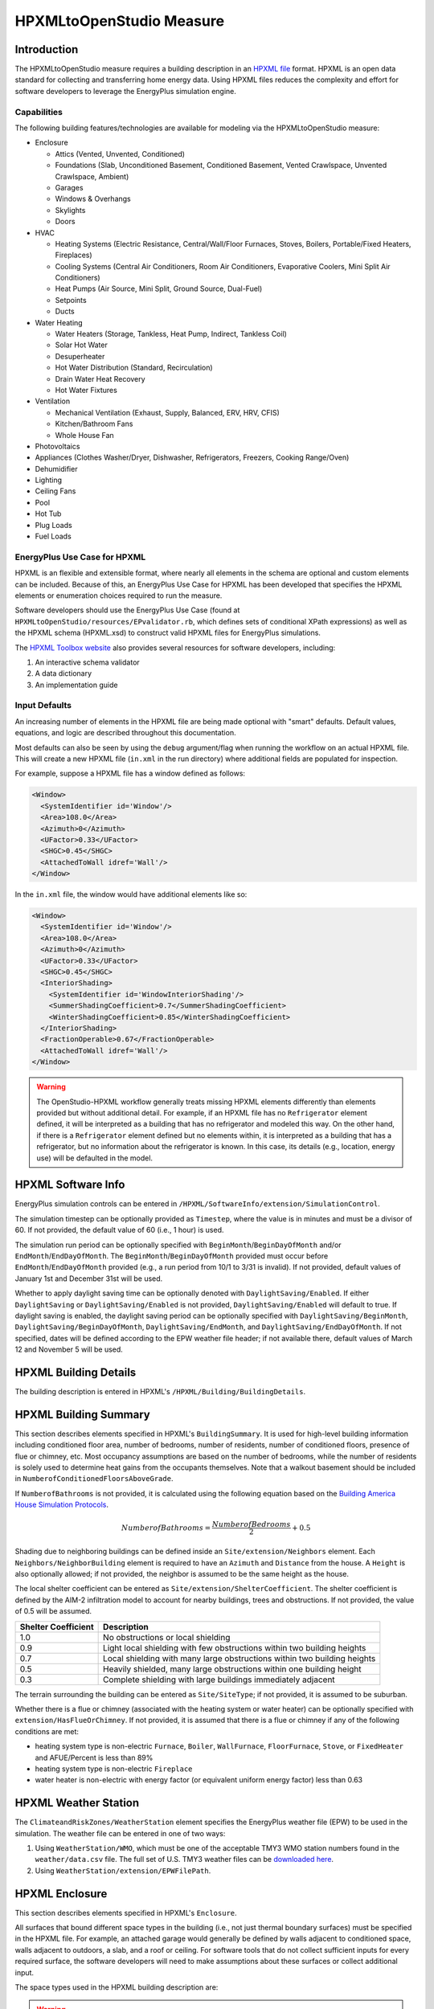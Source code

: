 HPXMLtoOpenStudio Measure
=========================

Introduction
------------

The HPXMLtoOpenStudio measure requires a building description in an `HPXML file <https://hpxml.nrel.gov/>`_ format.
HPXML is an open data standard for collecting and transferring home energy data. 
Using HPXML files reduces the complexity and effort for software developers to leverage the EnergyPlus simulation engine.

Capabilities
************

The following building features/technologies are available for modeling via the HPXMLtoOpenStudio measure:

- Enclosure

  - Attics (Vented, Unvented, Conditioned)
  - Foundations (Slab, Unconditioned Basement, Conditioned Basement, Vented Crawlspace, Unvented Crawlspace, Ambient)
  - Garages
  - Windows & Overhangs
  - Skylights
  - Doors
  
- HVAC

  - Heating Systems (Electric Resistance, Central/Wall/Floor Furnaces, Stoves, Boilers, Portable/Fixed Heaters, Fireplaces)
  - Cooling Systems (Central Air Conditioners, Room Air Conditioners, Evaporative Coolers, Mini Split Air Conditioners)
  - Heat Pumps (Air Source, Mini Split, Ground Source, Dual-Fuel)
  - Setpoints
  - Ducts
  
- Water Heating

  - Water Heaters (Storage, Tankless, Heat Pump, Indirect, Tankless Coil)
  - Solar Hot Water
  - Desuperheater
  - Hot Water Distribution (Standard, Recirculation)
  - Drain Water Heat Recovery
  - Hot Water Fixtures
  
- Ventilation

  - Mechanical Ventilation (Exhaust, Supply, Balanced, ERV, HRV, CFIS)
  - Kitchen/Bathroom Fans
  - Whole House Fan

- Photovoltaics
- Appliances (Clothes Washer/Dryer, Dishwasher, Refrigerators, Freezers, Cooking Range/Oven)
- Dehumidifier
- Lighting
- Ceiling Fans
- Pool
- Hot Tub
- Plug Loads
- Fuel Loads

EnergyPlus Use Case for HPXML
*****************************

HPXML is an flexible and extensible format, where nearly all elements in the schema are optional and custom elements can be included.
Because of this, an EnergyPlus Use Case for HPXML has been developed that specifies the HPXML elements or enumeration choices required to run the measure.

Software developers should use the EnergyPlus Use Case (found at ``HPXMLtoOpenStudio/resources/EPvalidator.rb``, which defines sets of conditional XPath expressions) as well as the HPXML schema (HPXML.xsd) to construct valid HPXML files for EnergyPlus simulations.

The `HPXML Toolbox website <https://hpxml.nrel.gov/>`_ also provides several resources for software developers, including:

#. An interactive schema validator
#. A data dictionary
#. An implementation guide

Input Defaults
**************

An increasing number of elements in the HPXML file are being made optional with "smart" defaults.
Default values, equations, and logic are described throughout this documentation.

Most defaults can also be seen by using the ``debug`` argument/flag when running the workflow on an actual HPXML file.
This will create a new HPXML file (``in.xml`` in the run directory) where additional fields are populated for inspection.

For example, suppose a HPXML file has a window defined as follows:

.. code-block:: XML

  <Window>
    <SystemIdentifier id='Window'/>
    <Area>108.0</Area>
    <Azimuth>0</Azimuth>
    <UFactor>0.33</UFactor>
    <SHGC>0.45</SHGC>
    <AttachedToWall idref='Wall'/>
  </Window>

In the ``in.xml`` file, the window would have additional elements like so:

.. code-block:: XML

  <Window>
    <SystemIdentifier id='Window'/>
    <Area>108.0</Area>
    <Azimuth>0</Azimuth>
    <UFactor>0.33</UFactor>
    <SHGC>0.45</SHGC>
    <InteriorShading>
      <SystemIdentifier id='WindowInteriorShading'/>
      <SummerShadingCoefficient>0.7</SummerShadingCoefficient>
      <WinterShadingCoefficient>0.85</WinterShadingCoefficient>
    </InteriorShading>
    <FractionOperable>0.67</FractionOperable>
    <AttachedToWall idref='Wall'/>
  </Window>

.. warning::

  The OpenStudio-HPXML workflow generally treats missing HPXML elements differently than elements provided but without additional detail.
  For example, if an HPXML file has no ``Refrigerator`` element defined, it will be interpreted as a building that has no refrigerator and modeled this way.
  On the other hand, if there is a ``Refrigerator`` element defined but no elements within, it is interpreted as a building that has a refrigerator, but no information about the refrigerator is known.
  In this case, its details (e.g., location, energy use) will be defaulted in the model.

HPXML Software Info
-------------------

EnergyPlus simulation controls can be entered in ``/HPXML/SoftwareInfo/extension/SimulationControl``.

The simulation timestep can be optionally provided as ``Timestep``, where the value is in minutes and must be a divisor of 60.
If not provided, the default value of 60 (i.e., 1 hour) is used.

The simulation run period can be optionally specified with ``BeginMonth``/``BeginDayOfMonth`` and/or ``EndMonth``/``EndDayOfMonth``.
The ``BeginMonth``/``BeginDayOfMonth`` provided must occur before ``EndMonth``/``EndDayOfMonth`` provided (e.g., a run period from 10/1 to 3/31 is invalid).
If not provided, default values of January 1st and December 31st will be used.

Whether to apply daylight saving time can be optionally denoted with ``DaylightSaving/Enabled``.
If either ``DaylightSaving`` or ``DaylightSaving/Enabled`` is not provided, ``DaylightSaving/Enabled`` will default to true.
If daylight saving is enabled, the daylight saving period can be optionally specified with ``DaylightSaving/BeginMonth``, ``DaylightSaving/BeginDayOfMonth``, ``DaylightSaving/EndMonth``, and ``DaylightSaving/EndDayOfMonth``.
If not specified, dates will be defined according to the EPW weather file header; if not available there, default values of March 12 and November 5 will be used.

HPXML Building Details
----------------------

The building description is entered in HPXML's ``/HPXML/Building/BuildingDetails``.

HPXML Building Summary
----------------------

This section describes elements specified in HPXML's ``BuildingSummary``. 
It is used for high-level building information including conditioned floor area, number of bedrooms, number of residents, number of conditioned floors, presence of flue or chimney, etc.
Most occupancy assumptions are based on the number of bedrooms, while the number of residents is solely used to determine heat gains from the occupants themselves.
Note that a walkout basement should be included in ``NumberofConditionedFloorsAboveGrade``.

If ``NumberofBathrooms`` is not provided, it is calculated using the following equation based on the `Building America House Simulation Protocols <https://www1.eere.energy.gov/buildings/publications/pdfs/building_america/house_simulation.pdf>`_.

.. math:: NumberofBathrooms = \frac{NumberofBedrooms}{2} + 0.5

Shading due to neighboring buildings can be defined inside an ``Site/extension/Neighbors`` element.
Each ``Neighbors/NeighborBuilding`` element is required to have an ``Azimuth`` and ``Distance`` from the house.
A ``Height`` is also optionally allowed; if not provided, the neighbor is assumed to be the same height as the house.

The local shelter coefficient can be entered as ``Site/extension/ShelterCoefficient``.
The shelter coefficient is defined by the AIM-2 infiltration model to account for nearby buildings, trees and obstructions.
If not provided, the value of 0.5 will be assumed.

===================  =========================================================================
Shelter Coefficient  Description
===================  =========================================================================
1.0                  No obstructions or local shielding
0.9                  Light local shielding with few obstructions within two building heights
0.7                  Local shielding with many large obstructions within two building heights
0.5                  Heavily shielded, many large obstructions within one building height
0.3                  Complete shielding with large buildings immediately adjacent
===================  =========================================================================

The terrain surrounding the building can be entered as ``Site/SiteType``; if not provided, it is assumed to be suburban.

Whether there is a flue or chimney (associated with the heating system or water heater) can be optionally specified with ``extension/HasFlueOrChimney``.
If not provided, it is assumed that there is a flue or chimney if any of the following conditions are met:

- heating system type is non-electric ``Furnace``, ``Boiler``, ``WallFurnace``, ``FloorFurnace``, ``Stove``, or ``FixedHeater`` and AFUE/Percent is less than 89%
- heating system type is non-electric ``Fireplace`` 
- water heater is non-electric with energy factor (or equivalent uniform energy factor) less than 0.63

HPXML Weather Station
---------------------

The ``ClimateandRiskZones/WeatherStation`` element specifies the EnergyPlus weather file (EPW) to be used in the simulation.
The weather file can be entered in one of two ways:

#. Using ``WeatherStation/WMO``, which must be one of the acceptable TMY3 WMO station numbers found in the ``weather/data.csv`` file.
   The full set of U.S. TMY3 weather files can be `downloaded here <https://data.nrel.gov/system/files/128/tmy3s-cache-csv.zip>`_.
#. Using ``WeatherStation/extension/EPWFilePath``.

HPXML Enclosure
---------------

This section describes elements specified in HPXML's ``Enclosure``.

All surfaces that bound different space types in the building (i.e., not just thermal boundary surfaces) must be specified in the HPXML file.
For example, an attached garage would generally be defined by walls adjacent to conditioned space, walls adjacent to outdoors, a slab, and a roof or ceiling.
For software tools that do not collect sufficient inputs for every required surface, the software developers will need to make assumptions about these surfaces or collect additional input.

The space types used in the HPXML building description are:

==============================  ===============================================  ========================================================  =========================
Space Type                      Description                                      Temperature                                               Building Type
==============================  ===============================================  ========================================================  =========================
living space                    Above-grade conditioned floor area               EnergyPlus calculation                                    Any
attic - vented                                                                   EnergyPlus calculation                                    Any
attic - unvented                                                                 EnergyPlus calculation                                    Any
basement - conditioned          Below-grade conditioned floor area               EnergyPlus calculation                                    Any
basement - unconditioned                                                         EnergyPlus calculation                                    Any
crawlspace - vented                                                              EnergyPlus calculation                                    Any
crawlspace - unvented                                                            EnergyPlus calculation                                    Any
garage                          Single-family garage (not shared parking garage) EnergyPlus calculation                                    Any
other housing unit              E.g., adjacent unit or conditioned corridor      Same as conditioned space                                 Attached/Multifamily only
other heated space              E.g., shared laundry/equipment space             Average of conditioned space and outside; minimum of 68F  Attached/Multifamily only
other multifamily buffer space  E.g., enclosed unconditioned stairwell           Average of conditioned space and outside; minimum of 50F  Attached/Multifamily only
other non-freezing space        E.g., shared parking garage ceiling              Floats with outside; minimum of 40F                       Attached/Multifamily only
==============================  ===============================================  ========================================================  =========================

.. warning::

  It is the software tool's responsibility to provide the appropriate building surfaces. 
  While some error-checking is in place, it is not possible to know whether some surfaces are incorrectly missing.

Also note that wall and roof surfaces do not require an azimuth to be specified. 
Rather, only the windows/skylights themselves require an azimuth. 
Thus, software tools can choose to use a single wall (or roof) surface to represent multiple wall (or roof) surfaces for the entire building if all their other properties (construction type, interior/exterior adjacency, etc.) are identical.

HPXML Air Infiltration
**********************

Building air leakage is entered using ``Enclosure/AirInfiltration/AirInfiltrationMeasurement``.
Air leakage can be provided in one of three ways:

#. nACH (natural air changes per hour): Use ``BuildingAirLeakage/UnitofMeasure='ACHnatural'``
#. ACH50 (air changes per hour at 50Pa): Use ``BuildingAirLeakage/UnitofMeasure='ACH'`` and ``HousePressure='50'``
#. CFM50 (cubic feet per minute at 50Pa): Use ``BuildingAirLeakage/UnitofMeasure='CFM'`` and ``HousePressure='50'``

In addition, the building's volume associated with the air leakage measurement can be provided in HPXML's ``AirInfiltrationMeasurement/InfiltrationVolume``.
If not provided, the infiltration volume is assumed to be equal to the conditioned building volume.

HPXML Attics/Foundations
*************************

The ventilation rate for vented attics (or vented crawlspaces) can be specified using an ``Attic`` (or ``Foundation``) element.
First, define the ``AtticType`` as ``Attic[Vented='true']`` (or ``FoundationType`` as ``Crawlspace[Vented='true']``).
Then specify the specific leakage area (SLA) using the ``VentilationRate[UnitofMeasure='SLA']/Value`` element.
For vented attics, the natural air changes per hour (nACH) can instead be specified using ``UnitofMeasure='ACHnatural'``.
If the ventilation rate is not provided, default values of SLA=1/300 for vented attics and SLA=1/150 for vented crawlspaces will be used based on `ANSI/RESNET/ICC 301-2019 <https://codes.iccsafe.org/content/RESNETICC3012019>`_.

HPXML Roofs
***********

Pitched or flat roof surfaces that are exposed to ambient conditions should be specified as an ``Enclosure/Roofs/Roof``. 
For a multifamily building where the dwelling unit has another dwelling unit above it, the surface between the two dwelling units should be considered a ``FrameFloor`` and not a ``Roof``.

Roofs are defined by their ``Area``, ``Pitch``, ``Insulation/AssemblyEffectiveRValue``, ``SolarAbsorptance``, and ``Emittance``.

Roofs must have either ``RoofColor`` and/or ``SolarAbsorptance`` defined.
If ``RoofColor`` or ``SolarAbsorptance`` is not provided, it is defaulted based on the mapping below:

=========== ======================================================= ================
RoofColor   RoofMaterial                                            SolarAbsorptance
=========== ======================================================= ================
dark        asphalt or fiberglass shingles, wood shingles or shakes 0.92
medium dark asphalt or fiberglass shingles, wood shingles or shakes 0.89
medium      asphalt or fiberglass shingles, wood shingles or shakes 0.85
light       asphalt or fiberglass shingles, wood shingles or shakes 0.75
reflective  asphalt or fiberglass shingles, wood shingles or shakes 0.50
dark        slate or tile shingles, metal surfacing                 0.90
medium dark slate or tile shingles, metal surfacing                 0.83
medium      slate or tile shingles, metal surfacing                 0.75
light       slate or tile shingles, metal surfacing                 0.60
reflective  slate or tile shingles, metal surfacing                 0.30
=========== ======================================================= ================

Roofs can also have optional elements provided for ``RadiantBarrier and ``RoofType``.
If ``RadiantBarrier`` is not provided, it is defaulted to not present; if it is provided, ``RadiantBarrierGrade`` must also be provided.
If ``RoofType`` is not provided, it is defaulted to "asphalt or fiberglass shingles".

HPXML Rim Joists
****************

Rim joists, the perimeter of floor joists typically found between stories of a building or on top of a foundation wall, are specified as an ``Enclosure/RimJoists/RimJoist``.
The ``InteriorAdjacentTo`` element should typically be "living space" for rim joists between stories of a building and "basement - conditioned", "basement - unconditioned", "crawlspace - vented", or "crawlspace - unvented" for rim joists on top of a foundation wall.

Rim joists are defined by their ``Area`` and ``Insulation/AssemblyEffectiveRValue``.

Rim joists must have either ``Color`` and/or ``SolarAbsorptance`` defined.
If ``Color`` or ``SolarAbsorptance`` is not provided, it is defaulted based on the mapping below:

=========== ================
Color       SolarAbsorptance
=========== ================
dark        0.95
medium dark 0.85
medium      0.70
light       0.50
reflective  0.30
=========== ================

Rim joists can have an optional element provided for ``Siding``; if not provided, it defaults to "wood siding".

HPXML Walls
***********

Any wall that has no contact with the ground and bounds a space type should be specified as an ``Enclosure/Walls/Wall``. 
Interior walls (for example, walls solely within the conditioned space of the building) are not required.

Walls are defined by their ``Area`` and ``Insulation/AssemblyEffectiveRValue``.
The choice of ``WallType`` has a secondary effect on heat transfer in that it informs the assumption of wall thermal mass.

Walls must have either ``Color`` and/or ``SolarAbsorptance`` defined.
If ``Color`` or ``SolarAbsorptance`` is not provided, it is defaulted based on the mapping below:

=========== ================
Color       SolarAbsorptance
=========== ================
dark        0.95
medium dark 0.85
medium      0.70
light       0.50
reflective  0.30
=========== ================

Walls can have an optional element provided for ``Siding``; if not provided, it defaults to "wood siding".

HPXML Foundation Walls
**********************

Any wall that is in contact with the ground should be specified as an ``Enclosure/FoundationWalls/FoundationWall``.
Other walls (e.g., wood framed walls) that are connected to a below-grade space but have no contact with the ground should be specified as ``Walls`` and not ``FoundationWalls``.

*Exterior* foundation walls (i.e., those that fall along the perimeter of the building's footprint) should use "ground" for ``ExteriorAdjacentTo`` and the appropriate space type (e.g., "basement - unconditioned") for ``InteriorAdjacentTo``.

*Interior* foundation walls should be specified with two appropriate space types (e.g., "crawlspace - vented" and "garage", or "basement - unconditioned" and "crawlspace - unvented") for ``InteriorAdjacentTo`` and ``ExteriorAdjacentTo``.
Interior foundation walls should never use "ground" for ``ExteriorAdjacentTo`` even if the foundation wall has some contact with the ground due to the difference in below-grade depths of the two adjacent space types.

Foundations must include a ``Height`` as well as a ``DepthBelowGrade``. 
For exterior foundation walls, the depth below grade is relative to the ground plane.
For interior foundation walls, the depth below grade **should not** be thought of as relative to the ground plane, but rather as the depth of foundation wall in contact with the ground.
For example, an interior foundation wall between an 8 ft conditioned basement and a 3 ft crawlspace has a height of 8 ft and a depth below grade of 5 ft.
Alternatively, an interior foundation wall between an 8 ft conditioned basement and an 8 ft unconditioned basement has a height of 8 ft and a depth below grade of 0 ft.

Foundation wall insulation can be described in two ways: 

Option 1. Both interior and exterior continuous insulation layers with ``NominalRValue``, ``extension/DistanceToTopOfInsulation``, and ``extension/DistanceToBottomOfInsulation``. 
Insulation layers are particularly useful for describing foundation wall insulation that doesn't span the entire height (e.g., 4 ft of insulation for an 8 ft conditioned basement). 
If there is not insulation on the interior and/or exterior of the foundation wall, the continuous insulation layer must still be provided -- with the nominal R-value, etc., set to zero.
When insulation is specified with option 1, it is modeled with a concrete wall (whose ``Thickness`` is provided) as well as air film resistances as appropriate.

Option 2. An ``AssemblyEffectiveRValue``. 
The assembly effective R-value should include the concrete wall and an interior air film resistance. 
The exterior air film resistance (for any above-grade exposure) or any soil thermal resistance should **not** be included.

HPXML Frame Floors
******************

Any horizontal floor/ceiling surface that is not in contact with the ground (Slab) nor adjacent to ambient conditions above (Roof) should be specified as an ``Enclosure/FrameFloors/FrameFloor``.
Frame floors in an attached/multifamily building that are adjacent to "other housing unit", "other heated space", "other multifamily buffer space", or "other non-freezing space" must have the ``extension/OtherSpaceAboveOrBelow`` property set to signify whether the other space is "above" or "below".

Frame floors are primarily defined by their ``Insulation/AssemblyEffectiveRValue``.

HPXML Slabs
***********

Any space type that borders the ground should include an ``Enclosure/Slabs/Slab`` surface with the appropriate ``InteriorAdjacentTo``. 
This includes basements, crawlspaces (even when there are dirt floors -- use zero for the ``Thickness``), garages, and slab-on-grade foundations.

A primary input for a slab is its ``ExposedPerimeter``. 
The exposed perimeter should include any slab length that falls along the perimeter of the building's footprint (i.e., is exposed to ambient conditions).
So, a basement slab edge adjacent to a garage or crawlspace, for example, should not be included.

Vertical insulation adjacent to the slab can be described by a ``PerimeterInsulation/Layer/NominalRValue`` and a ``PerimeterInsulationDepth``.

Horizontal insulation under the slab can be described by a ``UnderSlabInsulation/Layer/NominalRValue``. 
The insulation can either have a fixed width (``UnderSlabInsulationWidth``) or can span the entire slab (``UnderSlabInsulationSpansEntireSlab``).

For foundation types without walls, the ``DepthBelowGrade`` element must be provided.
For foundation types with walls, the ``DepthBelowGrade`` element is not used; instead the slab's position relative to grade is determined by the ``FoundationWall/DepthBelowGrade`` values.

HPXML Windows
*************

Any window or glass door area should be specified as an ``Enclosure/Windows/Window``.

Windows are defined by *full-assembly* NFRC ``UFactor`` and ``SHGC``, as well as ``Area``.
Windows must reference a HPXML ``Enclosures/Walls/Wall`` element via the ``AttachedToWall``.
Windows must also have an ``Azimuth`` specified, even if the attached wall does not.

In addition, the summer/winter interior shading coefficients can be optionally entered as ``InteriorShading/SummerShadingCoefficient`` and ``InteriorShading/WinterShadingCoefficient``.
The summer interior shading coefficient must be less than or equal to the winter interior shading coefficient.
Note that a value of 0.7 indicates a 30% reduction in solar gains (i.e., 30% shading).
If not provided, default values of 0.70 for summer and 0.85 for winter will be used based on `ANSI/RESNET/ICC 301-2019 <https://codes.iccsafe.org/content/RESNETICC3012019>`_.

Overhangs (e.g., a roof eave) can optionally be defined for a window by specifying a ``Window/Overhangs`` element.
Overhangs are defined by the vertical distance between the overhang and the top of the window (``DistanceToTopOfWindow``), and the vertical distance between the overhang and the bottom of the window (``DistanceToBottomOfWindow``).
The difference between these two values equals the height of the window.

Finally, windows can be optionally described with ``FractionOperable``.
The input should solely reflect whether the windows are operable (can be opened), not how they are used by the occupants.
If a ``Window`` represents a single window, the value should be 0 or 1.
If a ``Window`` represents multiple windows (e.g., 4), the value should be between 0 and 1 (e.g., 0, 0.25, 0.5, 0.75, or 1).
If not provided, it is assumed that 67% of the windows are operable.
The total open window area for natural ventilation is thus calculated using A) the fraction of windows that are operable, B) the assumption that 50% of the area of operable windows can be open, and C) the assumption that 20% of that openable area is actually opened by occupants whenever outdoor conditions are favorable for cooling.

HPXML Skylights
***************

Any skylight should be specified as an ``Enclosure/Skylights/Skylight``.

Skylights are defined by *full-assembly* NFRC ``UFactor`` and ``SHGC``, as well as ``Area``.
Skylights must reference a HPXML ``Enclosures/Roofs/Roof`` element via the ``AttachedToRoof``.
Skylights must also have an ``Azimuth`` specified, even if the attached roof does not.

In addition, the summer/winter interior shading coefficients can be optionally entered as ``InteriorShading/SummerShadingCoefficient`` and ``InteriorShading/WinterShadingCoefficient``.
The summer interior shading coefficient must be less than or equal to the winter interior shading coefficient.
Note that a value of 0.7 indicates a 30% reduction in solar gains (i.e., 30% shading).
If not provided, default values of 1.0 for summer and 1.0 for winter will be used.

HPXML Doors
***********

Any opaque doors should be specified as an ``Enclosure/Doors/Door``.

Doors are defined by ``RValue`` and ``Area``.
Doors must reference a HPXML ``Enclosures/Walls/Wall`` element via the ``AttachedToWall``.
Doors must also have an ``Azimuth`` specified, even if the attached wall does not.

HPXML Systems
-------------

This section describes elements specified in HPXML's ``Systems``.

If any HVAC systems are entered that provide heating (or cooling), the sum of all their ``FractionHeatLoadServed`` (or ``FractionCoolLoadServed``) values must be less than or equal to 1.
For example, a room air conditioner might be specified with ``FractionCoolLoadServed`` equal to 0.3 if it serves 30% of the home's conditioned floor area.

If any water heating systems are entered, the sum of all their ``FractionDHWLoadServed`` values must be equal to 1.

HPXML Heating Systems
*********************

Each heating system (other than heat pumps) should be entered as a ``Systems/HVAC/HVACPlant/HeatingSystem``.
Inputs including ``HeatingSystemType``, and ``FractionHeatLoadServed`` must be provided.
``HeatingCapacity`` may be provided; if not, the system will be auto-sized via ACCA Manual J/S.

Depending on the type of heating system specified, additional elements are used:

==================  ===========================  =================  =======================
HeatingSystemType   DistributionSystem           HeatingSystemFuel  AnnualHeatingEfficiency 
==================  ===========================  =================  =======================
ElectricResistance                               electricity        Percent
Furnace             AirDistribution or DSE       <any>              AFUE
WallFurnace                                      <any>              AFUE
FloorFurnace                                     <any>              AFUE
Boiler              HydronicDistribution or DSE  <any>              AFUE
Stove                                            <any>              Percent
PortableHeater                                   <any>              Percent
Fireplace                                        <any>              Percent
==================  ===========================  =================  =======================

If a non-electric heating system is specified, the ``ElectricAuxiliaryEnergy`` element may be provided if available. 

HPXML Cooling Systems
*********************

Each cooling system (other than heat pumps) should be entered as a ``Systems/HVAC/HVACPlant/CoolingSystem``.
Inputs including ``CoolingSystemType`` and ``FractionCoolLoadServed`` must be provided.
For all systems other than evaporative coolers, ``CoolingCapacity`` may be provided; if not, the system will be auto-sized via ACCA Manual J/S.

Depending on the type of cooling system specified, additional elements are used:

=======================  =================================  =================  =======================  ====================
CoolingSystemType        DistributionSystem                 CoolingSystemFuel  AnnualCoolingEfficiency  SensibleHeatFraction
=======================  =================================  =================  =======================  ====================
central air conditioner  AirDistribution or DSE             electricity        SEER                     (optional)
room air conditioner                                        electricity        EER                      (optional)
evaporative cooler       AirDistribution or DSE (optional)  electricity
mini-split               AirDistribution or DSE (optional)  electricity        SEER                     (optional)
=======================  =================================  =================  =======================  ====================

Central air conditioners can also have the ``CompressorType`` specified; if not provided, it is assumed as follows:

- "single stage": SEER <= 15
- "two stage": 15 < SEER <= 21
- "variable speed": SEER > 21

HPXML Heat Pumps
****************

Each heat pump should be entered as a ``Systems/HVAC/HVACPlant/HeatPump``.
Inputs including ``HeatPumpType``, ``FractionHeatLoadServed``, and ``FractionCoolLoadServed`` must be provided.
Note that heat pumps are allowed to provide only heating (``FractionCoolLoadServed`` = 0) or cooling (``FractionHeatLoadServed`` = 0) if appropriate.
``HeatingCapacity`` and ``CoolingCapacity`` may be provided; if not, the system will be auto-sized via ACCA Manual J/S.

Depending on the type of heat pump specified, additional elements are used:

=============  =================================  ============  =======================  =======================  ===========================  ==================
HeatPumpType   DistributionSystem                 HeatPumpFuel  AnnualCoolingEfficiency  AnnualHeatingEfficiency  CoolingSensibleHeatFraction  HeatingCapacity17F
=============  =================================  ============  =======================  =======================  ===========================  ==================
air-to-air     AirDistribution or DSE             electricity   SEER                     HSPF                     (optional)                   (optional)
mini-split     AirDistribution or DSE (optional)  electricity   SEER                     HSPF                     (optional)                   (optional)
ground-to-air  AirDistribution or DSE             electricity   EER                      COP                      (optional)
=============  =================================  ============  =======================  =======================  ===========================  ==================

Air-to-air heat pumps can also have the ``CompressorType`` specified; if not provided, it is assumed as follows:

- "single stage": SEER <= 15
- "two stage": 15 < SEER <= 21
- "variable speed": SEER > 21

If the heat pump has backup heating, it can be specified with ``BackupSystemFuel``, ``BackupAnnualHeatingEfficiency``, and (optionally) ``BackupHeatingCapacity``.
If the heat pump has a switchover temperature (e.g., dual-fuel heat pump) where the heat pump stops operating and the backup heating system starts running, it can be specified with ``BackupHeatingSwitchoverTemperature``.
If the ``BackupHeatingSwitchoverTemperature`` is not provided, the backup heating system will operate as needed when the heat pump has insufficient capacity.

HPXML HVAC Control
******************

A ``Systems/HVAC/HVACControl`` must be provided if any HVAC systems are specified.
The heating setpoint (``SetpointTempHeatingSeason``) and cooling setpoint (``SetpointTempCoolingSeason``) are required elements.

If there is a heating setback, it is defined with:

- ``SetbackTempHeatingSeason``: Temperature during heating setback
- ``extension/SetbackStartHourHeating``: The start hour of the heating setback where 0=midnight and 12=noon
- ``TotalSetbackHoursperWeekHeating``: The number of hours of heating setback per week

If there is a cooling setup, it is defined with:

- ``SetupTempCoolingSeason``: Temperature during cooling setup
- ``extension/SetupStartHourCooling``: The start hour of the cooling setup where 0=midnight and 12=noon
- ``TotalSetupHoursperWeekCooling``: The number of hours of cooling setup per week

Finally, if there are sufficient ceiling fans present that result in a reduced cooling setpoint, this offset can be specified with ``extension/CeilingFanSetpointTempCoolingSeasonOffset``.

HPXML HVAC Distribution
***********************

Each separate HVAC distribution system should be specified as a ``Systems/HVAC/HVACDistribution``.
There should be at most one heating system and one cooling system attached to a distribution system.
See the sections on Heating Systems, Cooling Systems, and Heat Pumps for information on which ``DistributionSystemType`` is allowed for which HVAC system.
Also note that some HVAC systems (e.g., room air conditioners) are not allowed to be attached to a distribution system.

Air Distribution
~~~~~~~~~~~~~~~~

``AirDistribution`` systems are defined by:

- ``ConditionedFloorAreaServed``
- Optional ``NumberofReturnRegisters``. If not provided, one return register per conditioned floor will be assumed.
- Supply leakage to the outside in CFM25 or percent of airflow (``DuctLeakageMeasurement[DuctType='supply']/DuctLeakage/Value``)
- Optional return leakage to the outside in CFM25 or percent of airflow (``DuctLeakageMeasurement[DuctType='return']/DuctLeakage/Value``)
- Optional supply ducts (``Ducts[DuctType='supply']``)
- Optional return ducts (``Ducts[DuctType='return']``)

For each duct, ``DuctInsulationRValue`` must be provided.
``DuctLocation`` and ``DuctSurfaceArea`` can be optionally provided.
The provided ``DuctLocation`` can be one of the following:

==============================  ===============================================  =========================================================  =========================  ================
Location                        Description                                      Temperature                                                Building Type              Default Priority
==============================  ===============================================  =========================================================  =========================  ================
living space                    Above-grade conditioned floor area               EnergyPlus calculation                                     Any                        8
basement - conditioned          Below-grade conditioned floor area               EnergyPlus calculation                                     Any                        1
basement - unconditioned                                                         EnergyPlus calculation                                     Any                        2
crawlspace - unvented                                                            EnergyPlus calculation                                     Any                        4
crawlspace - vented                                                              EnergyPlus calculation                                     Any                        3
attic - unvented                                                                 EnergyPlus calculation                                     Any                        6
attic - vented                                                                   EnergyPlus calculation                                     Any                        5
garage                          Single-family garage (not shared parking garage) EnergyPlus calculation                                     Any                        7
outside                                                                          Outside                                                    Any
exterior wall                                                                    Average of conditioned space and outside                   Any
under slab                                                                       Ground                                                     Any
roof deck                                                                        Outside                                                    Any
other housing unit              E.g., adjacent unit or conditioned corridor      Same as conditioned space                                  Attached/Multifamily only
other heated space              E.g., shared laundry/equipment space             Average of conditioned space and outside; minimum of 68F   Attached/Multifamily only
other multifamily buffer space  E.g., enclosed unconditioned stairwell           Average of conditioned space and outside; minimum of 50F   Attached/Multifamily only
other non-freezing space        E.g., shared parking garage ceiling              Floats with outside; minimum of 40F                        Attached/Multifamily only
==============================  ===============================================  =========================================================  =========================  ================

If ``DuctLocation`` is not provided, the primary duct location will be chosen based on the presence of spaces and the "Default Priority" indicated above.
For a 2+ story home, secondary ducts will also be located in the living space.

If ``DuctSurfaceArea`` is not provided, the total duct area will be calculated based on ANSI/ASHRAE Standard 152-2004:

========================================  ====================================================================
Element Name                              Default Value
========================================  ====================================================================
DuctSurfaceArea (primary supply ducts)    :math:`0.27 \cdot F_{out} \cdot CFA_{ServedByAirDistribution}`
DuctSurfaceArea (secondary supply ducts)  :math:`0.27 \cdot (1 - F_{out}) \cdot CFA_{ServedByAirDistribution}`
DuctSurfaceArea (primary return ducts)    :math:`b_r \cdot F_{out} \cdot CFA_{ServedByAirDistribution}`
DuctSurfaceArea (secondary return ducts)  :math:`b_r \cdot (1 - F_{out}) \cdot CFA_{ServedByAirDistribution}`
========================================  ====================================================================

where F\ :sub:`out` is 1.0 for 1-story homes and 0.75 for 2+ story homes and b\ :sub:`r` is 0.05 * ``NumberofReturnRegisters`` with a maximum value of 0.25.

Hydronic Distribution
~~~~~~~~~~~~~~~~~~~~~

``HydronicDistribution`` systems do not require any additional inputs.

Distribution System Efficiency
~~~~~~~~~~~~~~~~~~~~~~~~~~~~~~

``DSE`` systems are defined by a ``AnnualHeatingDistributionSystemEfficiency`` and ``AnnualCoolingDistributionSystemEfficiency`` elements.

.. warning::

  Specifying a DSE for the HVAC distribution system is reflected in the SimulationOutputReport reporting measure outputs, but is not reflected in the raw EnergyPlus simulation outputs.

HPXML Mechanical Ventilation
****************************

This section describes elements specified in HPXML's ``Systems/MechanicalVentilation``.
``Systems/MechanicalVentilation/VentilationFans/VentilationFan`` elements can be used to specify whole building ventilation, local ventilation, and/or cooling load reduction.

Whole Building Ventilation
~~~~~~~~~~~~~~~~~~~~~~~~~~

Mechanical ventilation systems that provide whole building ventilation may each be specified as a ``Systems/MechanicalVentilation/VentilationFans/VentilationFan`` with ``UsedForWholeBuildingVentilation='true'``.
Inputs including ``FanType``, ``TestedFlowRate`` (or ``RatedFlowRate``), ``HoursInOperation``, and ``FanPower`` must be provided.
For a CFIS system, the flow rate should equal the amount of outdoor air provided to the distribution system.

Depending on the type of mechanical ventilation specified, additional elements are required:

====================================  ==========================  =======================  ================================
FanType                               SensibleRecoveryEfficiency  TotalRecoveryEfficiency  AttachedToHVACDistributionSystem
====================================  ==========================  =======================  ================================
energy recovery ventilator            required                    required
heat recovery ventilator              required
exhaust only
supply only
balanced
central fan integrated supply (CFIS)                                                       required
====================================  ==========================  =======================  ================================

Note that ``AdjustedSensibleRecoveryEfficiency`` and ``AdjustedTotalRecoveryEfficiency`` can be provided instead of ``SensibleRecoveryEfficiency`` and ``TotalRecoveryEfficiency``.

Local Ventilation
~~~~~~~~~~~~~~~~~

Kitchen range fans that provide local ventilation may each be specified as a ``Systems/MechanicalVentilation/VentilationFans/VentilationFan`` with ``FanLocation='kitchen'`` and ``UsedForLocalVentilation='true'``.

Additional fields may be provided per the table below. If not provided, default values will be assumed based on the `Building America House Simulation Protocols <https://www1.eere.energy.gov/buildings/publications/pdfs/building_america/house_simulation.pdf>`_.

=========================== ========================
Element Name                Default Value
=========================== ========================
Quantity [#]                1
RatedFlowRate [cfm]         100
HoursInOperation [hrs/day]  1
FanPower [W]                0.3 * RatedFlowRate
extension/StartHour [0-23]  18
=========================== ========================

Bathroom fans that provide local ventilation may each be specified as a ``Systems/MechanicalVentilation/VentilationFans/VentilationFan`` with ``FanLocation='bath'`` and ``UsedForLocalVentilation='true'``.

Additional fields may be provided per the table below. If not provided, default values will be assumed based on the `Building America House Simulation Protocols <https://www1.eere.energy.gov/buildings/publications/pdfs/building_america/house_simulation.pdf>`_.

=========================== ========================
Element Name                Default Value
=========================== ========================
Quantity [#]                NumberofBathrooms
RatedFlowRate [cfm]         50
HoursInOperation [hrs/day]  1
FanPower [W]                0.3 * RatedFlowRate
extension/StartHour [0-23]  7
=========================== ========================

Cooling Load Reduction
~~~~~~~~~~~~~~~~~~~~~~

Whole house fans that provide cooling load reduction may each be specified as a ``Systems/MechanicalVentilation/VentilationFans/VentilationFan`` with ``UsedForSeasonalCoolingLoadReduction='true'``.
Required elements include ``RatedFlowRate`` and ``FanPower``.

The whole house fan is assumed to operate during hours of favorable outdoor conditions and will take priority over operable windows (natural ventilation).

HPXML Water Heating Systems
***************************

Each water heater should be entered as a ``Systems/WaterHeating/WaterHeatingSystem``.
Inputs including ``WaterHeaterType`` and ``FractionDHWLoadServed`` must be provided.

.. warning::

  ``FractionDHWLoadServed`` represents only the fraction of the hot water load associated with the hot water **fixtures**. Additional hot water load from the clothes washer/dishwasher will be automatically assigned to the appropriate water heater(s).

Depending on the type of water heater specified, additional elements are required/available:

========================================  ===================================  ===========  ==========  ===============  ==================  ===================== =================  =========================================  ==============================
WaterHeaterType                           UniformEnergyFactor or EnergyFactor  FuelType     TankVolume  HeatingCapacity  RecoveryEfficiency  PerformanceAdjustment UsesDesuperheater  WaterHeaterInsulation/Jacket/JacketRValue  RelatedHVACSystem
========================================  ===================================  ===========  ==========  ===============  ==================  ===================== =================  =========================================  ==============================
storage water heater                      required                             <any>        <optional>  <optional>       <optional>                                <optional>         <optional>                                 required if uses desuperheater
instantaneous water heater                required                             <any>                                                         <optional>            <optional>                                                    required if uses desuperheater
heat pump water heater                    required                             electricity  required                                                               <optional>         <optional>                                 required if uses desuperheater
space-heating boiler with storage tank                                                      required                                                                                  <optional>                                 required
space-heating boiler with tankless coil                                                                                                                                                                                          required
========================================  ===================================  ===========  ==========  ===============  ==================  ===================== =================  =========================================  ==============================

For storage water heaters, the tank volume in gallons, heating capacity in Btuh, and recovery efficiency can be optionally provided.
If not provided, default values for the tank volume and heating capacity will be assumed based on Table 8 in the `2014 Building America House Simulation Protocols <https://www.energy.gov/sites/prod/files/2014/03/f13/house_simulation_protocols_2014.pdf#page=22&zoom=100,93,333>`_ 
and a default recovery efficiency shown in the table below will be assumed based on regression analysis of `AHRI certified water heaters <https://www.ahridirectory.org/NewSearch?programId=24&searchTypeId=3>`_.

============  ======================================
EnergyFactor  RecoveryEfficiency (default)
============  ======================================
>= 0.75       0.778114 * EF + 0.276679
< 0.75        0.252117 * EF + 0.607997
============  ======================================

For tankless water heaters, a performance adjustment due to cycling inefficiencies can be provided.
If not provided, a default value of 0.92 (92%) will apply to the Energy Factor.

For combi boiler systems, the ``RelatedHVACSystem`` must point to a ``HeatingSystem`` of type "Boiler".
For combi boiler systems with a storage tank, the storage tank losses (deg-F/hr) can be entered as ``StandbyLoss``; if not provided, a default value based on the `AHRI Directory of Certified Product Performance <https://www.ahridirectory.org>`_ will be calculated.

For water heaters that are connected to a desuperheater, the ``RelatedHVACSystem`` must either point to a ``HeatPump`` or a ``CoolingSystem``.

The water heater ``Location`` can be optionally entered as one of the following:

==============================  ===============================================  =========================================================  =========================
Location                        Description                                      Temperature                                                Building Type
==============================  ===============================================  =========================================================  =========================
living space                    Above-grade conditioned floor area               EnergyPlus calculation                                     Any
basement - conditioned          Below-grade conditioned floor area               EnergyPlus calculation                                     Any
basement - unconditioned                                                         EnergyPlus calculation                                     Any
attic - unvented                                                                 EnergyPlus calculation                                     Any
attic - vented                                                                   EnergyPlus calculation                                     Any
garage                          Single-family garage (not shared parking garage) EnergyPlus calculation                                     Any
crawlspace - unvented                                                            EnergyPlus calculation                                     Any
crawlspace - vented                                                              EnergyPlus calculation                                     Any
other exterior                  Outside                                          EnergyPlus calculation                                     Any
other housing unit              E.g., adjacent unit or conditioned corridor      Same as conditioned space                                  Attached/Multifamily only
other heated space              E.g., shared laundry/equipment space             Average of conditioned space and outside; minimum of 68F   Attached/Multifamily only
other multifamily buffer space  E.g., enclosed unconditioned stairwell           Average of conditioned space and outside; minimum of 50F   Attached/Multifamily only
other non-freezing space        E.g., shared parking garage ceiling              Floats with outside; minimum of 40F                        Attached/Multifamily only
==============================  ===============================================  =========================================================  =========================

If the location is not provided, a default water heater location will be assumed based on IECC climate zone:

=================  ============================================================================================
IECC Climate Zone  Location (default)
=================  ============================================================================================
1-3, excluding 3A  garage if present, otherwise living space                                                   
3A, 4-8, unknown   conditioned basement if present, otherwise unconditioned basement if present, otherwise living space
=================  ============================================================================================

The setpoint temperature may be provided as ``HotWaterTemperature``; if not provided, 125F is assumed.

The water heater may be optionally described as a shared system (i.e., serving multiple dwelling units or a shared laundry room) using ``IsSharedSystem``.
If not provided, it is assumed to be false.
If provided and true, ``NumberofUnitsServed`` must also be specified, where the value is the number of dwelling units served either indirectly (e.g., via shared laundry room) or directly.

HPXML Hot Water Distribution
****************************

A single ``Systems/WaterHeating/HotWaterDistribution`` must be provided if any water heating systems are specified.
Inputs including ``SystemType`` and ``PipeInsulation/PipeRValue`` must be provided.
Note: Any hot water distribution associated with a shared laundry room in attached/multifamily buildings should not be defined.

Standard
~~~~~~~~

For a ``SystemType/Standard`` (non-recirculating) system within the dwelling unit, the following element are used:

- ``PipingLength``: Optional. Measured length of hot water piping from the hot water heater (or from a shared recirculation loop serving multiple dwelling units) to the farthest hot water fixture, measured longitudinally from plans, assuming the hot water piping does not run diagonally, plus 10 feet of piping for each floor level, plus 5 feet of piping for unconditioned basements (if any)
  If not provided, a default ``PipingLength`` will be calculated using the following equation from `ANSI/RESNET/ICC 301-2019 <https://codes.iccsafe.org/content/RESNETICC3012019>`_.

  .. math:: PipeL = 2.0 \cdot (\frac{CFA}{NCfl})^{0.5} + 10.0 \cdot NCfl + 5.0 \cdot bsmnt

  Where, 
  PipeL = piping length [ft], 
  CFA = conditioned floor area [ft²],
  NCfl = number of conditioned floor levels number of conditioned floor levels in the residence including conditioned basements, 
  bsmnt = presence = 1.0 or absence = 0.0 of an unconditioned basement in the residence.

Recirculation
~~~~~~~~~~~~~

For a ``SystemType/Recirculation`` system within the dwelling unit, the following elements are used:

- ``ControlType``: One of "manual demand control", "presence sensor demand control", "temperature", "timer", or "no control".
- ``RecirculationPipingLoopLength``: Optional. If not provided, the default value will be calculated by using the equation shown in the table below. Measured recirculation loop length including both supply and return sides, measured longitudinally from plans, assuming the hot water piping does not run diagonally, plus 20 feet of piping for each floor level greater than one plus 10 feet of piping for unconditioned basements.
- ``BranchPipingLoopLength``: Optional. If not provided, the default value will be assumed as shown in the table below. Measured length of the branch hot water piping from the recirculation loop to the farthest hot water fixture from the recirculation loop, measured longitudinally from plans, assuming the branch hot water piping does not run diagonally.
- ``PumpPower``: Optional. If not provided, the default value will be assumed as shown in the table below. Pump Power in Watts.

  ==================================  ====================================================================================================
  Element Name                        Default Value
  ==================================  ====================================================================================================
  RecirculationPipingLoopLength [ft]  :math:`2.0 \cdot (2.0 \cdot (\frac{CFA}{NCfl})^{0.5} + 10.0 \cdot NCfl + 5.0 \cdot bsmnt) - 20.0`
  BranchPipingLoopLength [ft]         10 
  Pump Power [W]                      50 
  ==================================  ====================================================================================================

Shared Recirculation
~~~~~~~~~~~~~~~~~~~~

In addition to the hot water distribution systems within the dwelling unit, the pump energy use of a shared recirculation system can also be described using the following elements:

- `extension/SharedRecirculation/NumberofUnitsServed`: Number of dwelling units served by the shared pump.
- `extension/SharedRecirculation/PumpPower`: Optional. If not provided, the default value will be assumed as shown in the table below. Shared pump power in Watts.
- `extension/SharedRecirculation/ControlType`: One of "manual demand control", "presence sensor demand control", "timer", or "no control".

  ==================================  ==========================================
  Element Name                        Default Value
  ==================================  ==========================================
  Pump Power [W]                      220 (0.25 HP pump w/ 85% motor efficiency)
  ==================================  ==========================================

Drain Water Heat Recovery
~~~~~~~~~~~~~~~~~~~~~~~~~

In addition, a ``HotWaterDistribution/DrainWaterHeatRecovery`` (DWHR) may be specified.
The DWHR system is defined by:

- ``FacilitiesConnected``: 'one' if there are multiple showers and only one of them is connected to a DWHR; 'all' if there is one shower and it's connected to a DWHR or there are two or more showers connected to a DWHR
- ``EqualFlow``: 'true' if the DWHR supplies pre-heated water to both the fixture cold water piping and the hot water heater potable supply piping
- ``Efficiency``: As rated and labeled in accordance with CSA 55.1

HPXML Water Fixtures
********************

Water fixtures should be entered as ``Systems/WaterHeating/WaterFixture`` elements.
Each fixture must have ``WaterFixtureType`` and ``LowFlow`` elements provided.
Fixtures should be specified as low flow if they are <= 2.0 gpm.

A ``WaterHeating/extension/WaterFixturesUsageMultiplier`` can also be optionally provided that scales hot water usage; if not provided, it is assumed to be 1.0.

HPXML Solar Thermal
*******************

A solar hot water system can be entered as a ``Systems/SolarThermal/SolarThermalSystem``.
The ``SystemType`` element must be 'hot water'.

Solar hot water systems can be described with either simple or detailed inputs.

Simple Model
~~~~~~~~~~~~

If using simple inputs, the following elements are used:

- ``SolarFraction``: Portion of total conventional hot water heating load (delivered energy and tank standby losses). Can be obtained from Directory of SRCC OG-300 Solar Water Heating System Ratings or NREL's `System Advisor Model <https://sam.nrel.gov/>`_ or equivalent.
- ``ConnectedTo``: Optional. If not specified, applies to all water heaters in the building. If specified, must point to a ``WaterHeatingSystem``.

Detailed Model
~~~~~~~~~~~~~~

If using detailed inputs, the following elements are used:

- ``CollectorArea``: in units of ft²
- ``CollectorLoopType``: 'liquid indirect' or 'liquid direct' or 'passive thermosyphon'
- ``CollectorType``: 'single glazing black' or 'double glazing black' or 'evacuated tube' or 'integrated collector storage'
- ``CollectorAzimuth``
- ``CollectorTilt``
- ``CollectorRatedOpticalEfficiency``: FRTA (y-intercept); see Directory of SRCC OG-100 Certified Solar Collector Ratings
- ``CollectorRatedThermalLosses``: FRUL (slope, in units of Btu/hr-ft²-R); see Directory of SRCC OG-100 Certified Solar Collector Ratings
- ``StorageVolume``: Optional. If not provided, the default value in gallons will be calculated as 1.5 * CollectorArea

- ``ConnectedTo``: Must point to a ``WaterHeatingSystem``. The connected water heater cannot be of type space-heating boiler or attached to a desuperheater.

HPXML Photovoltaics
*******************

Each solar electric (photovoltaic) system should be entered as a ``Systems/Photovoltaics/PVSystem``.
The following elements, some adopted from the `PVWatts model <https://pvwatts.nrel.gov>`_, are required for each PV system:

- ``IsSharedSystem``: true or false
- ``Location``: 'ground' or 'roof' mounted
- ``ModuleType``: 'standard', 'premium', or 'thin film'
- ``Tracking``: 'fixed' or '1-axis' or '1-axis backtracked' or '2-axis'
- ``ArrayAzimuth``
- ``ArrayTilt``
- ``MaxPowerOutput``

Inputs including ``InverterEfficiency``, ``SystemLossesFraction``, and ``YearModulesManufactured`` can be optionally entered.
If ``InverterEfficiency`` is not provided, the default value of 0.96 is assumed.

``SystemLossesFraction`` includes the effects of soiling, shading, snow, mismatch, wiring, degradation, etc.
If neither ``SystemLossesFraction`` or ``YearModulesManufactured`` are provided, a default value of 0.14 will be used.
If ``SystemLossesFraction`` is not provided but ``YearModulesManufactured`` is provided, ``SystemLossesFraction`` will be calculated using the following equation.

.. math:: System Losses Fraction = 1.0 - (1.0 - 0.14) \cdot (1.0 - (1.0 - 0.995^{(CurrentYear - YearModulesManufactured)}))

If the PV system is a shared system (i.e., serving multiple dwelling units), it should be described using ``IsSharedSystem='true'``.
In addition, the total output power of the system must be entered as ``MaxPowerOutput[@scope='multiple units']`` and the total number of bedrooms across all dwelling units must be entered as ``extension/NumberofBedroomsServed``.
The PV generation will be apportioned to the dwelling unit using its number of bedrooms divided by the total number of bedrooms in the building.

HPXML Appliances
----------------

This section describes elements specified in HPXML's ``Appliances``.

The ``Location`` for each appliance can be optionally provided as one of the following:

==============================  ===============================================  =========================
Location                        Description                                      Building Type
==============================  ===============================================  =========================
living space                    Above-grade conditioned floor area               Any
basement - conditioned          Below-grade conditioned floor area               Any
basement - unconditioned                                                         Any
garage                          Single-family garage (not shared parking garage) Any
other housing unit              E.g., adjacent unit or conditioned corridor      Attached/Multifamily only
other heated space              E.g., shared laundry/equipment space             Attached/Multifamily only
other multifamily buffer space  E.g., enclosed unconditioned stairwell           Attached/Multifamily only
other non-freezing space        E.g., shared parking garage ceiling              Attached/Multifamily only
==============================  ===============================================  =========================

If the location is not specified, the appliance is assumed to be in the living space.

HPXML Clothes Washer
********************

An ``Appliances/ClothesWasher`` element can be specified; if not provided, a clothes washer will not be modeled.

Several EnergyGuide label inputs describing the efficiency of the appliance can be provided.
If the complete set of efficiency inputs is not provided, the following default values representing a standard clothes washer from 2006 will be used.

=============================================  ==============
Element Name                                   Default Value
=============================================  ==============
IntegratedModifiedEnergyFactor [ft³/kWh-cyc]   1.0  
RatedAnnualkWh [kWh/yr]                        400  
LabelElectricRate [$/kWh]                      0.12  
LabelGasRate [$/therm]                         1.09  
LabelAnnualGasCost [$]                         27.0  
Capacity [ft³]                                 3.0  
LabelUsage [cyc/week]                          6  
=============================================  ==============

If ``ModifiedEnergyFactor`` is provided instead of ``IntegratedModifiedEnergyFactor``, it will be converted using the following equation based on the `Interpretation on ANSI/RESNET 301-2014 Clothes Washer IMEF <https://www.resnet.us/wp-content/uploads/No.-301-2014-08-sECTION-4.2.2.5.2.8-Clothes-Washers-Eq-4.2-6.pdf>`_.

.. math:: IntegratedModifiedEnergyFactor = \frac{ModifiedEnergyFactor - 0.503}{0.95}

An ``extension/UsageMultiplier`` can also be optionally provided that scales energy and hot water usage; if not provided, it is assumed to be 1.0.

The clothes washer may be optionally described as a shared appliance (i.e., in a shared laundry room) using ``IsSharedAppliance``.
If not provided, it is assumed to be false.
If provided and true, ``AttachedToWaterHeatingSystem`` must also be specified and must reference a shared water heater.

HPXML Clothes Dryer
*******************

An ``Appliances/ClothesDryer`` element can be specified; if not provided, a clothes dryer will not be modeled.
The dryer's ``FuelType`` must be provided.

Several EnergyGuide label inputs describing the efficiency of the appliance can be provided.
If the complete set of efficiency inputs is not provided, the following default values representing a standard clothes dryer from 2006 will be used.

==============================  ==============
Element Name                    Default Value
==============================  ==============
CombinedEnergyFactor [lb/kWh]   3.01  
ControlType                     timer
==============================  ==============

If ``EnergyFactor`` is provided instead of ``CombinedEnergyFactor``, it will be converted into ``CombinedEnergyFactor`` using the following equation based on the `Interpretation on ANSI/RESNET/ICC 301-2014 Clothes Dryer CEF <https://www.resnet.us/wp-content/uploads/No.-301-2014-10-Section-4.2.2.5.2.8-Clothes-Dryer-CEF-Rating.pdf>`_.

.. math:: CombinedEnergyFactor = \frac{EnergyFactor}{1.15}

An ``extension/UsageMultiplier`` can also be optionally provided that scales energy usage; if not provided, it is assumed to be 1.0.

HPXML Dishwasher
****************

An ``Appliances/Dishwasher`` element can be specified; if not provided, a dishwasher will not be modeled.

Several EnergyGuide label inputs describing the efficiency of the appliance can be provided.
If the complete set of efficiency inputs is not provided, the following default values representing a standard dishwasher from 2006 will be used.

===============================  =================
Element Name                     Default Value
===============================  =================
RatedAnnualkWh [kwh/yr]          467  
LabelElectricRate [$/kWh]        0.12  
LabelGasRate [$/therm]           1.09  
LabelAnnualGasCost [$]           33.12  
PlaceSettingCapacity [#]         12  
LabelUsage [cyc/week]            4  
===============================  =================

If ``EnergyFactor`` is provided instead of ``RatedAnnualkWh``, it will be converted into ``RatedAnnualkWh`` using the following equation based on `ANSI/RESNET/ICC 301-2014 <https://codes.iccsafe.org/content/document/843>`_.

.. math:: RatedAnnualkWh = \frac{215.0}{EnergyFactor}

An ``extension/UsageMultiplier`` can also be optionally provided that scales energy and hot water usage; if not provided, it is assumed to be 1.0.

The dishwasher may be optionally described as a shared appliance (i.e., in a shared laundry room) using ``IsSharedAppliance``.
If not provided, it is assumed to be false.
If provided and true, ``AttachedToWaterHeatingSystem`` must also be specified and must reference a shared water heater.

HPXML Refrigerators
*******************

Multiple ``Appliances/Refrigerator`` elements can be specified; if none are provided, refrigerators will not be modeled.

The efficiency of the refrigerator can be optionally entered as ``RatedAnnualkWh`` or ``extension/AdjustedAnnualkWh``.
If neither are provided, ``RatedAnnualkWh`` will be defaulted to represent a standard refrigerator from 2006 using the following equation based on `ANSI/RESNET/ICC 301-2019 <https://codes.iccsafe.org/content/RESNETICC3012019>`_.

.. math:: RatedAnnualkWh = 637.0 + 18.0 \cdot NumberofBedrooms

Optional ``extension/WeekdayScheduleFractions``, ``extension/WeekendScheduleFractions``, and ``extension/MonthlyScheduleMultipliers`` can be provided; if not provided, values from Figures 16 & 24 of the `Building America House Simulation Protocols <https://www1.eere.energy.gov/buildings/publications/pdfs/building_america/house_simulation.pdf>`_ are used.
An ``extension/UsageMultiplier`` can also be optionally provided that scales energy usage; if not provided, it is assumed to be 1.0.

If multiple refrigerators are specified, there must be exactly one refrigerator described with ``PrimaryIndicator='true'``.

The ``Location`` of a primary refrigerator is described in the Appliances section.
If ``Location`` is not provided for a non-primary refrigerator, its location will be chosen based on the presence of spaces and the "Default Priority" indicated below.

========================  ================
Location                  Default Priority
========================  ================
garage                    1
basement - unconditioned  2
basement - conditioned    3
living space              4
========================  ================

HPXML Freezers
**************

Multiple ``Appliances/Freezer`` elements can be provided; if none provided, standalone freezers will not be modeled.

The efficiency of the freezer can be optionally entered as RatedAnnualkWh or extension/AdjustedAnnualkWh. If neither are provided, RatedAnnualkWh will be defaulted to represent a benchmark freezer according to the `Building America House Simulation Protocols <https://www1.eere.energy.gov/buildings/publications/pdfs/building_america/house_simulation.pdf>`_ (319.8 kWh/year).

Optional ``extension/WeekdayScheduleFractions``, ``extension/WeekendScheduleFractions``, and ``extension/MonthlyScheduleMultipliers`` can be provided; if not provided, values from Figures 16 & 24 of the `Building America House Simulation Protocols <https://www1.eere.energy.gov/buildings/publications/pdfs/building_america/house_simulation.pdf>`_ are used.
An extension/UsageMultiplier can also be optionally provided that scales energy usage; if not provided, it is assumed to be 1.0.

HPXML Cooking Range/Oven
************************

``Appliances/CookingRange`` and ``Appliances/Oven`` elements can be specified; if not provided, a range/oven will not be modeled.
The ``FuelType`` of the range must be provided.

Inputs including ``CookingRange/IsInduction`` and ``Oven/IsConvection`` can be optionally provided.
The following default values will be assumed unless a complete set of the optional variables is provided.

=============  ==============
Element Name   Default Value
=============  ==============
IsInduction    false
IsConvection   false
=============  ==============

Optional ``CookingRange/extension/WeekdayScheduleFractions``, ``CookingRange/extension/WeekendScheduleFractions``, and ``CookingRange/extension/MonthlyScheduleMultipliers`` can be provided; if not provided, values from Figures 22 & 24 of the `Building America House Simulation Protocols <https://www1.eere.energy.gov/buildings/publications/pdfs/building_america/house_simulation.pdf>`_ are used.
An ``CookingRange/extension/UsageMultiplier`` can also be optionally provided that scales energy usage; if not provided, it is assumed to be 1.0.

HPXML Dehumidifier
******************

An ``Appliance/Dehumidifier`` element can be specified; if not provided, a dehumidifier will not be modeled.
The ``Capacity``, ``DehumidistatSetpoint`` (relative humidity as a fraction, 0-1), and ``FractionDehumidificationLoadServed`` (0-1) must be provided.
The efficiency of the dehumidifier can either be entered as an ``IntegratedEnergyFactor`` or ``EnergyFactor``.

HPXML Lighting
--------------

This section describes elements specified in HPXML's ``Lighting``.

HPXML Lighting Groups
*********************

The building's lighting is described by nine ``LightingGroup`` elements, each of which is the combination of:

- ``LightingType``: 'LightEmittingDiode', 'CompactFluorescent', and 'FluorescentTube'
- ``Location``: 'interior', 'garage', and 'exterior'

The fraction of lamps of the given type in the given location are provided as the ``LightingGroup/FractionofUnitsInLocation``.
The fractions for a given location cannot sum to greater than 1.
If the fractions sum to less than 1, the remainder is assumed to be incandescent lighting.
Garage lighting values are ignored if the building has no garage.

Optional ``extension/InteriorUsageMultiplier``, ``extension/ExteriorUsageMultiplier``, and ``extension/GarageUsageMultiplier`` can be provided that scales energy usage; if not provided, they are assumed to be 1.0.

An optional ``extension/ExteriorHolidayLighting`` can also be provided to define additional exterior holiday lighting; if not provided, none will be modeled. 
If provided, child elements ``Load[Units='kWh/day']/Value``, ``PeriodBeginMonth``/``PeriodBeginDayOfMonth``, ``PeriodEndMonth``/``PeriodEndDayOfMonth``, ``WeekdayScheduleFractions``, and ``WeekendScheduleFractions`` can be optionally provided. 
For the child elements not provided, the following default values will be used.

=============================================  ======================================================================================================
Element Name                                   Default Value
=============================================  ======================================================================================================
Load[Units='kWh/day']/Value                    1.1 for single-family detached and 0.55 for others
PeriodBeginMonth/PeriodBeginDayOfMonth         11/24 (November 24) 
PeriodEndMonth/PeriodEndDayOfMonth             1/6 (January 6) 
WeekdayScheduleFractions                       0, 0, 0, 0, 0, 0, 0, 0, 0, 0, 0, 0, 0, 0, 0, 0, 0.008, 0.098, 0.168, 0.194, 0.284, 0.192, 0.037, 0.019
WeekendScheduleFractions                       0, 0, 0, 0, 0, 0, 0, 0, 0, 0, 0, 0, 0, 0, 0, 0, 0.008, 0.098, 0.168, 0.194, 0.284, 0.192, 0.037, 0.019
=============================================  ======================================================================================================

Finally, optional schedules can be defined:

- **Interior**: Optional ``extension/InteriorWeekdayScheduleFractions``, ``extension/InteriorWeekendScheduleFractions``, and ``extension/InteriorMonthlyScheduleMultipliers`` can be provided; if not provided, values will be calculated using Lighting Calculation Option 2 (location-dependent lighting profile) of the `Building America House Simulation Protocols <https://www1.eere.energy.gov/buildings/publications/pdfs/building_america/house_simulation.pdf>`_.
- **Garage**: Optional ``extension/GarageWeekdayScheduleFractions``, ``extension/GarageWeekendScheduleFractions``, and ``extension/GarageMonthlyScheduleMultipliers`` can be provided; if not provided, values from Appendix C Table 8 of the `Title 24 2016 Residential Alternative Calculation Method Reference Manual <https://ww2.energy.ca.gov/2015publications/CEC-400-2015-024/CEC-400-2015-024-CMF-REV2.pdf>`_ are used.
- **Exterior**: Optional ``extension/ExteriorWeekdayScheduleFractions``, ``extension/ExteriorWeekendScheduleFractions``, and ``extension/ExteriorMonthlyScheduleMultipliers`` can be provided; if not provided, values from Appendix C Table 8 of the `Title 24 2016 Residential Alternative Calculation Method Reference Manual <https://ww2.energy.ca.gov/2015publications/CEC-400-2015-024/CEC-400-2015-024-CMF-REV2.pdf>`_ are used.


HPXML Ceiling Fans
******************

Each ceiling fan (or set of identical ceiling fans) should be entered as a ``CeilingFan``.
The ``Airflow/Efficiency`` (at medium speed) and ``Quantity`` can be provided, otherwise the following default assumptions are used from `ANSI/RESNET/ICC 301-2019 <https://codes.iccsafe.org/content/RESNETICC3012019>`_.

==========================  ==================
Element Name                Default Value
==========================  ==================
Airflow/Efficiency [cfm/W]  3000/42.6
Quantity [#]                NumberofBedrooms+1
==========================  ==================

In addition, a reduced cooling setpoint can be specified for summer months when ceiling fans are operating.
See the Thermostat section for more information.

HPXML Pool
----------

A ``Pools/Pool`` element can be specified; if not provided, a pool will not be modeled.

A ``PoolPumps/PoolPump`` element is required.
The annual energy consumption of the pool pump (``Load[Units='kWh/year']/Value``) can be provided, otherwise they will be calculated using the following equation based on the `Building America House Simulation Protocols <https://www1.eere.energy.gov/buildings/publications/pdfs/building_america/house_simulation.pdf>`_.

.. math:: PoolPumpkWhs = 158.5 / 0.070 \cdot (0.5 + 0.25 \cdot NumberofBedrooms / 3 + 0.35 \cdot ConditionedFloorArea / 1920)

A ``Heater`` element can be specified; if not provided, a pool heater will not be modeled.
Currently only pool heaters specified with ``Heater[Type='gas fired' or Type='electric resistance' or Type='heat pump']`` are recognized.
The annual energy consumption (``Load[Units='kWh/year' or Units='therm/year']/Value``) can be provided, otherwise they will be calculated using the following equations from the `Building America House Simulation Protocols <https://www1.eere.energy.gov/buildings/publications/pdfs/building_america/house_simulation.pdf>`_.

.. math:: GasFiredTherms = 3.0 / 0.014 \cdot (0.5 + 0.25 \cdot NumberofBedrooms / 3 + 0.35 \cdot ConditionedFloorArea / 1920)
.. math:: ElectricResistancekWhs = 8.3 / 0.004 \cdot (0.5 + 0.25 \cdot NumberofBedrooms / 3 + 0.35 \cdot ConditionedFloorArea / 1920)
.. math:: HeatPumpkWhs = ElectricResistancekWhs / 5.0

A ``PoolPump/extension/UsageMultiplier`` can also be optionally provided that scales pool pump energy usage; if not provided, it is assumed to be 1.0.
A ``Heater/extension/UsageMultiplier`` can also be optionally provided that scales pool heater energy usage; if not provided, it is assumed to be 1.0.
Optional ``extension/WeekdayScheduleFractions``, ``extension/WeekendScheduleFractions``, and ``extension/MonthlyScheduleMultipliers`` can be provided for ``HotTubPump`` and ``Heater``; if not provided, values from Figures 23 & 24 of the `Building America House Simulation Protocols <https://www1.eere.energy.gov/buildings/publications/pdfs/building_america/house_simulation.pdf>`_ are used.

HPXML Hot Tub
-------------

A ``HotTubs/HotTub`` element can be specified; if not provided, a hot tub will not be modeled.

A ``HotTubPumps/HotTubPump`` element is required.
The annual energy consumption of the hot tub pump (``Load[Units='kWh/year']/Value``) can be provided, otherwise they will be calculated using the following equation based on the `Building America House Simulation Protocols <https://www1.eere.energy.gov/buildings/publications/pdfs/building_america/house_simulation.pdf>`_.

.. math:: HotTubPumpkWhs = 59.5 / 0.059 \cdot (0.5 + 0.25 \cdot NumberofBedrooms / 3 + 0.35 \cdot ConditionedFloorArea / 1920)

A ``Heater`` element can be specified; if not provided, a hot tub heater will not be modeled.
Currently only hot tub heaters specified with ``Heater[Type='gas fired' or Type='electric resistance' or Type='heat pump']`` are recognized.
The annual energy consumption (``Load[Units='kWh/year' or Units='therm/year']/Value``) can be provided, otherwise they will be calculated using the following equations from the `Building America House Simulation Protocols <https://www1.eere.energy.gov/buildings/publications/pdfs/building_america/house_simulation.pdf>`_.

.. math:: GasFiredTherms = 0.87 / 0.011 \cdot (0.5 + 0.25 \cdot NumberofBedrooms / 3 + 0.35 \cdot ConditionedFloorArea / 1920)
.. math:: ElectricResistancekWhs = 49.0 / 0.048 \cdot (0.5 + 0.25 \cdot NumberofBedrooms / 3 + 0.35 \cdot ConditionedFloorArea / 1920)
.. math:: HeatPumpkWhs = ElectricResistancekWhs / 5.0

A ``HotTubPump/extension/UsageMultiplier`` can also be optionally provided that scales hot tub pump energy usage; if not provided, it is assumed to be 1.0.
A ``Heater/extension/UsageMultiplier`` can also be optionally provided that scales hot tub heater energy usage; if not provided, it is assumed to be 1.0.
Optional ``extension/WeekdayScheduleFractions``, ``extension/WeekendScheduleFractions``, and ``extension/MonthlyScheduleMultipliers`` can be provided for ``PoolPump`` and ``Heater``; if not provided, values from Figures 23 & 24 of the `Building America House Simulation Protocols <https://www1.eere.energy.gov/buildings/publications/pdfs/building_america/house_simulation.pdf>`_ are used.

HPXML Misc Loads
----------------

This section describes elements specified in HPXML's ``MiscLoads``.

HPXML Plug Loads
****************

Misc electric plug loads can be provided by entering ``PlugLoad`` elements; if not provided, plug loads will not be modeled.
Currently only plug loads specified with ``PlugLoadType='other'``, ``PlugLoadType='TV other'``, ``PlugLoadType='electric vehicle charging'``, or ``PlugLoadType='well pump'`` are recognized.
It is generally recommended to at least include the 'other' (miscellaneous) and 'TV other' plug load types for the typical home.

The annual energy consumption (``Load[Units='kWh/year']/Value``), ``Location``, ``extension/FracSensible``, and ``extension/FracLatent`` elements are optional.
If not provided, they will be defaulted as follows.
Annual energy consumption equations are based on `ANSI/RESNET/ICC 301-2019 <https://codes.iccsafe.org/content/RESNETICC3012019>`_ or the `Building America House Simulation Protocols <https://www1.eere.energy.gov/buildings/publications/pdfs/building_america/house_simulation.pdf>`_.

==========================  =============================================  ========  ============  ==========
Plug Load Type              kWh/year                                       Location  FracSensible  FracLatent
==========================  =============================================  ========  ============  ==========
other                       0.91*CFA                                       interior  0.855         0.045
TV other                    413.0 + 69.0*NBr                               interior  1.0           0.0
electric vehicle charging   1666.67                                        exterior  0.0           0.0
well pump                   50.8/0.127*(0.5 + 0.25*NBr/3 + 0.35*CFA/1920)  exterior  0.0           0.0
==========================  =============================================  ========  ============  ==========

where CFA is the conditioned floor area and NBr is the number of bedrooms.

The electric vehicle charging default kWh/year is calculated using:

.. math:: VehiclekWhs = AnnualMiles * kWhPerMile / (EVChargerEfficiency * EVBatteryEfficiency)

where AnnualMiles=4500, kWhPerMile=0.3, EVChargerEfficiency=0.9, and EVBatteryEfficiency=0.9.

An ``extension/UsageMultiplier`` can also be optionally provided that scales energy usage; if not provided, it is assumed to be 1.0.
Optional ``extension/WeekdayScheduleFractions``, ``extension/WeekendScheduleFractions``, and ``extension/MonthlyScheduleMultipliers`` can be provided.
If not provided, values from Figures 23 & 24 of the `Building America House Simulation Protocols <https://www1.eere.energy.gov/buildings/publications/pdfs/building_america/house_simulation.pdf>`_ are used for ``PlugLoadType='other'``, ``PlugLoadType='electric vehicle charging'``, and ``PlugLoadType='well pump'``; values from the `American Time Use Survey <https://www.bls.gov/tus>`_ are used for ``PlugLoadType='TV other'``.

HPXML Fuel Loads
****************

Misc fuel loads can be provided by entering ``FuelLoad`` elements; if not provided, fuel loads will not be modeled.
Currently only fuel loads specified with ``FuelLoadType='grill'``, ``FuelLoadType='lighting'``, or ``FuelLoadType='fireplace'`` are recognized.

The annual energy consumption (``Load[Units='therm/year']/Value``), ``Location``, ``extension/FracSensible``, and ``extension/FracLatent`` elements are also optional.
If not provided, they will be defaulted as follows.
Annual energy consumption equations are based on the `Building America House Simulation Protocols <https://www1.eere.energy.gov/buildings/publications/pdfs/building_america/house_simulation.pdf>`_.

==========================  =============================================  ========  ============ ==========
Plug Load Type              therm/year                                     Location  FracSensible FracLatent
==========================  =============================================  ========  ============ ==========
grill                       0.87/0.029*(0.5 + 0.25*NBr/3 + 0.35*CFA/1920)  exterior  0.0          0.0
lighting                    0.22/0.012*(0.5 + 0.25*NBr/3 + 0.35*CFA/1920)  exterior  0.0          0.0
fireplace                   1.95/0.032*(0.5 + 0.25*NBr/3 + 0.35*CFA/1920)  interior  0.5          0.1
==========================  =============================================  ========  ============ ==========

where CFA is the conditioned floor area and NBr is the number of bedrooms.

An ``extension/UsageMultiplier`` can also be optionally provided that scales energy usage; if not provided, it is assumed to be 1.0.
Optional ``extension/WeekdayScheduleFractions``, ``extension/WeekendScheduleFractions``, and ``extension/MonthlyScheduleMultipliers`` can be provided; if not provided, values from Figures 23 & 24 of the `Building America House Simulation Protocols <https://www1.eere.energy.gov/buildings/publications/pdfs/building_america/house_simulation.pdf>`_ are used.

Validating & Debugging Errors
-----------------------------

When running HPXML files, errors may occur because:

#. An HPXML file provided is invalid (either relative to the HPXML schema or the EnergyPlus Use Case).
#. An unexpected EnergyPlus simulation error occurred.

If an error occurs, first look in the run.log for details.
If there are no errors in that log file, then the error may be in the EnergyPlus simulation -- see eplusout.err.

Contact us if you can't figure out the cause of an error.

Sample Files
------------

Dozens of sample HPXML files are included in the workflow/sample_files directory.
The sample files help to illustrate how different building components are described in HPXML.

Each sample file generally makes one isolated change relative to the base HPXML (base.xml) building.
For example, the base-dhw-dwhr.xml file adds a ``DrainWaterHeatRecovery`` element to the building.

You may find it useful to search through the files for certain HPXML elements or compare (diff) a sample file to the base.xml file.
